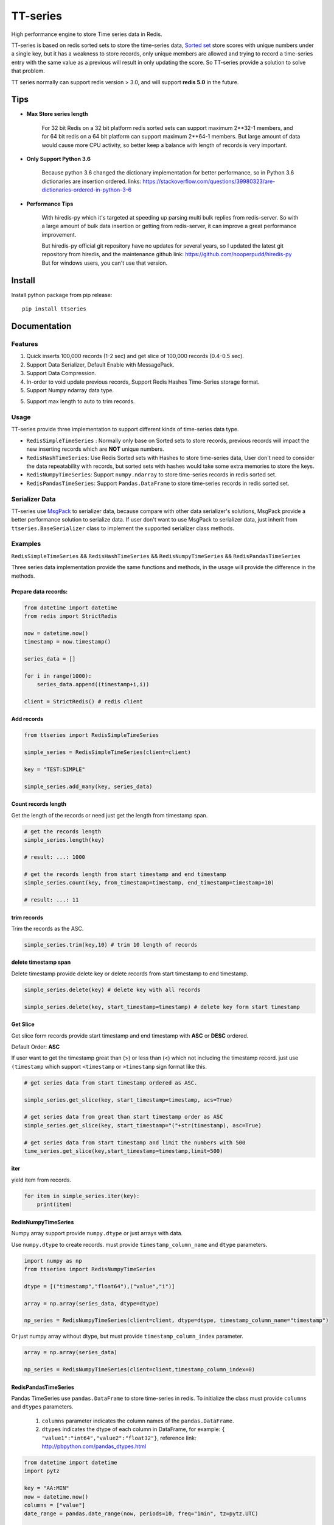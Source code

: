 =========
TT-series
=========

High performance engine to store Time series data in Redis.

|travis| |appveyor| |codecov| |codacy| |requirements| |docs| |pypi| |status| |pyversion|


TT-series is based on redis sorted sets to store the time-series data, `Sorted set`_ store scores with
unique numbers under a single key, but it has a weakness to store records, only unique members are allowed
and trying to record a time-series entry with the same value as a previous will result in only updating the score.
So TT-series provide a solution to solve that problem.

TT series normally can support redis version > 3.0, and will support **redis 5.0** in the future.

Tips
====

- **Max Store series length**

    For 32 bit Redis on a 32 bit platform redis sorted sets can support maximum 2**32-1 members,
    and for 64 bit redis on a 64 bit platform can support maximum 2**64-1 members.
    But large amount of data would cause more CPU activity, so better keep a balance with length of records is
    very important.

- **Only Support Python 3.6**

    Because python 3.6 changed the dictionary implementation for better performance,
    so in Python 3.6 dictionaries are insertion ordered.
    links: https://stackoverflow.com/questions/39980323/are-dictionaries-ordered-in-python-3-6

- **Performance Tips**

    With hiredis-py which it's targeted at speeding up parsing multi bulk replies from redis-server.
    So with a large amount of bulk data insertion or getting from redis-server, it can improve a great performance improvement.

    But hiredis-py official git repository have no updates for several years, so I updated the latest git repository from hiredis,
    and the maintenance github link: https://github.com/nooperpudd/hiredis-py
    But for windows users, you can't use that version.


Install
=======

Install python package from pip release::

    pip install ttseries


Documentation
=============

Features
--------

1. Quick inserts 100,000 records (1-2 sec) and get slice of 100,000 records (0.4-0.5 sec).

2. Support Data Serializer, Default Enable with MessagePack.

3. Support Data Compression.

4. In-order to void update previous records, Support Redis Hashes Time-Series storage format.

5. Support Numpy ndarray data type.

5. Support max length to auto to trim records.


Usage
-----


TT-series provide three implementation to support different kinds of time-series data type.

- ``RedisSimpleTimeSeries`` : Normally only base on Sorted sets to store records, previous records will impact the new inserting records which are **NOT** unique numbers.

- ``RedisHashTimeSeries``: Use Redis Sorted sets with Hashes to store time-series data, User don't need to consider the data repeatability with records, but sorted sets with hashes would take some extra memories to store the keys.

- ``RedisNumpyTimeSeries``: Support ``numpy.ndarray`` to store time-series records in redis sorted set.

- ``RedisPandasTimeSeries``: Support ``Pandas.DataFrame`` to store time-series records in redis sorted set.

Serializer Data
---------------

TT-series use `MsgPack`_ to serializer data, because compare with other data serializer's solutions,
MsgPack provide a better performance solution to serialize data. If user don't want to use MsgPack to
serializer data, just inherit from ``ttseries.BaseSerializer`` class to implement the supported
serializer class methods.

Examples
--------

``RedisSimpleTimeSeries`` && ``RedisHashTimeSeries`` && ``RedisNumpyTimeSeries`` && ``RedisPandasTimeSeries``

Three series data implementation provide the same functions and methods, in the usage will
provide the difference in the methods.

Prepare data records:
^^^^^^^^^^^^^^^^^^^^^

.. sourcecode:: python

    from datetime import datetime
    from redis import StrictRedis

    now = datetime.now()
    timestamp = now.timestamp()

    series_data = []

    for i in range(1000):
        series_data.append((timestamp+i,i))

    client = StrictRedis() # redis client


Add records
^^^^^^^^^^^

.. sourcecode:: python

    from ttseries import RedisSimpleTimeSeries

    simple_series = RedisSimpleTimeSeries(client=client)

    key = "TEST:SIMPLE"

    simple_series.add_many(key, series_data)



Count records length
^^^^^^^^^^^^^^^^^^^^

Get the length of the records or need just get the length from timestamp span.

.. sourcecode:: python

    # get the records length
    simple_series.length(key)

    # result: ...: 1000

    # get the records length from start timestamp and end timestamp
    simple_series.count(key, from_timestamp=timestamp, end_timestamp=timestamp+10)

    # result: ...: 11


trim records
^^^^^^^^^^^^

Trim the records as the ASC.

.. sourcecode:: python

    simple_series.trim(key,10) # trim 10 length of records


delete timestamp span
^^^^^^^^^^^^^^^^^^^^^

Delete timestamp provide delete key or delete records from start timestamp to end timestamp.

.. sourcecode:: python

    simple_series.delete(key) # delete key with all records

    simple_series.delete(key, start_timestamp=timestamp) # delete key form start timestamp


Get Slice
^^^^^^^^^

Get slice form records provide start timestamp and end timestamp with **ASC** or **DESC** ordered.

Default Order: **ASC**

If user want to get the timestamp great than (>) or less than (<) which not including the timestamp record.
just use ``(timestamp`` which support ``<timestamp`` or ``>timestamp`` sign format like this.

.. sourcecode:: python

    # get series data from start timestamp ordered as ASC.

    simple_series.get_slice(key, start_timestamp=timestamp, acs=True)

    # get series data from great than start timestamp order as ASC
    simple_series.get_slice(key, start_timestamp="("+str(timestamp), asc=True)

    # get series data from start timestamp and limit the numbers with 500
    time_series.get_slice(key,start_timestamp=timestamp,limit=500)


iter
^^^^

yield item from records.

.. sourcecode:: python

    for item in simple_series.iter(key):
        print(item)



RedisNumpyTimeSeries
^^^^^^^^^^^^^^^^^^^^

Numpy array support provide ``numpy.dtype`` or just arrays with data.

Use ``numpy.dtype`` to create records. must provide ``timestamp_column_name`` and ``dtype`` parameters.

.. sourcecode:: python

    import numpy as np
    from ttseries import RedisNumpyTimeSeries

    dtype = [("timestamp","float64"),("value","i")]

    array = np.array(series_data, dtype=dtype)

    np_series = RedisNumpyTimeSeries(client=client, dtype=dtype, timestamp_column_name="timestamp")


Or just numpy array without dtype, but must provide ``timestamp_column_index`` parameter.

.. sourcecode:: python

    array = np.array(series_data)

    np_series = RedisNumpyTimeSeries(client=client,timestamp_column_index=0)


RedisPandasTimeSeries
^^^^^^^^^^^^^^^^^^^^^

Pandas TimeSeries use ``pandas.DataFrame`` to store time-series in redis.
To initialize the class must provide ``columns`` and ``dtypes`` parameters.

    1. ``columns`` parameter indicates the column names of the ``pandas.DataFrame``.

    2. ``dtypes`` indicates the dtype of each column in DataFrame, for example: ``{ "value1":"int64","value2":"float32"}``,
       reference link: http://pbpython.com/pandas_dtypes.html

.. sourcecode:: python

    from datetime import datetime
    import pytz

    key = "AA:MIN"
    now = datetime.now()
    columns = ["value"]
    date_range = pandas.date_range(now, periods=10, freq="1min", tz=pytz.UTC)

    data_frame = pandas.DataFrame([i + 1 for i in range(len(date_range))],
                                index=date_range, columns=columns)


    dtypes = {"value":"int64"}
    pandas_ts = RedisPandasTimeSeries(client=client, columns=columns, dtypes=dtypes)

Add
^^^
Add a time-series record to redis, ``series`` parameter indicates ``pandas.Series`` data type.
and especial the ``series`` name value data type must be the ``pandas.DatetimeIndex``.

.. sourcecode:: python

    series_item = data_frame.iloc[0]
    pandas_ts.add(key, series_item)


add_many
^^^^^^^^
Add large amount of ``pandas.DataFrame`` into redis, with the ``dataframe`` index data type must be
the ``pandas.DatetimeIndex``.
For better insert performance, just use ``chunks_size`` to split the dataframe into fixed ``chunks_size``
rows of dataframes.

.. sourcecode:: python
    pandas_ts.add_many(key, data_frame)

iter & Get
^^^^^^^^^^
retrieve records from redis sorted set, both of methods return ``pandas.Series``.

.. sourcecode:: python
    # yield all records data from redis
    for item in pandas_ts.iter(key):
        print(item)
    # return one record with specific timestamp
    pandas_ts.get(key, 1536157765.464465)

get_slice
^^^^^^^^^
retrieve records to slice with ``start timestamp`` or ``end timestamp``, with ``limit`` length.
return ``pandas.DataFrame``

.. sourcecode:: python
    # return records from start timestamp 1536157765.464465
    result_frame = pandas_ts.get_slice(key, start_timestamp=1536157765.464465)

    # return records from start timestamp 1536157765.464465 to end timestamp 1536157780.464465
    result2_frame = padas_ts.get_slice(key, start_timestamp=1536157765.464465, end_timestamp=1536157780.464465)
    
Benchmark
=========

just run ``make benchmark-init``, after then start ``make benchmark-test``.

Go to the benchmark directory there exist an example of the benchmark test reports.


TODO
====

1. Support Redis 5.0

2. Support compress data

3. Support get slice chunk array data


Author
======

- Winton Wang


Donate
======


Contact
=======

Email: 365504029@qq.com


Reference
=========

links: https://www.infoq.com/articles/redis-time-series


.. _Sorted set: https://redis.io/commands#sorted_set
.. _MsgPack: http://msgpack.org

.. |travis| image:: https://travis-ci.org/nooperpudd/ttseries.svg?branch=master
    :target: https://travis-ci.org/nooperpudd/ttseries

.. |appveyor| image:: https://ci.appveyor.com/api/projects/status/ntlhwaagr5dqh341/branch/master?svg=true
    :target: https://ci.appveyor.com/project/nooperpudd/ttseries

.. |codecov| image:: https://codecov.io/gh/nooperpudd/ttseries/branch/master/graph/badge.svg
    :target: https://codecov.io/gh/nooperpudd/ttseries

.. |codacy| image:: https://api.codacy.com/project/badge/Grade/154fe60c6d2b4e59b8ee18baa56ad0a9
    :target: https://www.codacy.com/app/nooperpudd/ttseries?utm_source=github.com&amp;utm_medium=referral&amp;utm_content=nooperpudd/ttseries&amp;utm_campaign=Badge_Grade

.. |pypi| image:: https://img.shields.io/pypi/v/ttseries.svg
    :target: https://pypi.python.org/pypi/ttseries

.. |status| image:: https://img.shields.io/pypi/status/ttseries.svg
    :target: https://pypi.python.org/pypi/ttseries

.. |pyversion| image:: https://img.shields.io/pypi/pyversions/ttseries.svg
    :target: https://pypi.python.org/pypi/ttseries

.. |requirements| image:: https://requires.io/github/nooperpudd/ttseries/requirements.svg?branch=master
    :target: https://requires.io/github/nooperpudd/ttseries/requirements/?branch=master

.. |docs| image:: https://readthedocs.org/projects/ttseries/badge/?version=latest
    :target: http://ttseries.readthedocs.io/en/latest/?badge=latest



